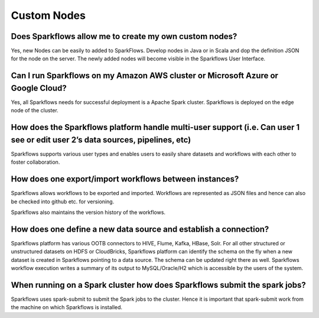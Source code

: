 Custom Nodes
-------------

Does Sparkflows allow me to create my own custom nodes?
===========

Yes, new Nodes can be easily to added to SparkFlows. Develop nodes in Java or in Scala and dop the definition JSON for the node on the server. The newly added nodes will become visible in the Sparkflows User Interface.



Can I run Sparkflows on my Amazon AWS cluster or Microsoft Azure or Google Cloud?
===========

Yes, all Sparkflows needs for successful deployment is a Apache Spark cluster. Sparkflows is deployed on the edge node of the cluster.


How does the Sparkflows platform handle multi-user support (i.e. Can user 1 see or edit user 2’s data sources, pipelines, etc)
===========

Sparkflows supports various user types and enables users to easily share datasets and workflows with each other to foster collaboration.


How does one export/import workflows between instances?
===========

Sparkflows allows workflows to be exported and imported. Workflows are represented as JSON files and hence can also be checked into github etc. for versioning.

Sparkflows also maintains the version history of the workflows.


How does one define a new data source and establish a connection?
=============
 
Sparkflows platform has various OOTB connectors to HIVE, Flume, Kafka, HBase, Solr.
For all other structured or unstructured datasets on HDFS or CloudBricks, Sparkflows platform can identify the schema on the fly when a new dataset is created in Sparkflows pointing to a data source. The schema can be updated right there as well.
Sparkflows workflow execution writes a summary of its output to MySQL/Oracle/H2 which is accessible by the users of the system.


When running on a Spark cluster how does Sparkflows submit the spark jobs?
=============
 
Sparkflows uses spark-submit to submit the Spark jobs to the cluster. Hence it is important that spark-submit work from the machine on which Sparkflows is installed.
